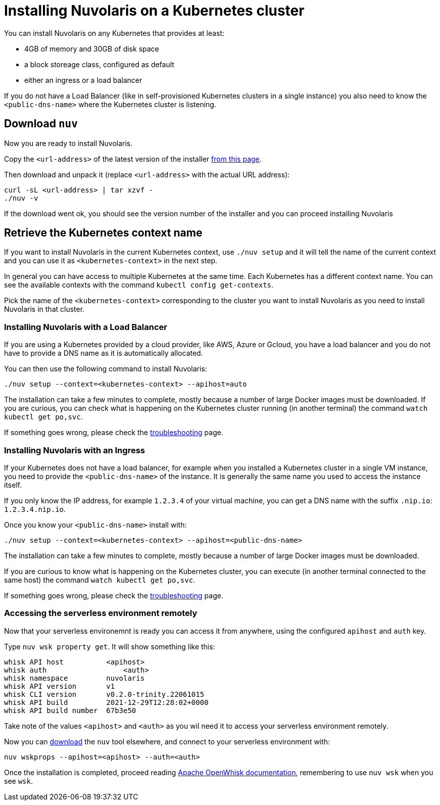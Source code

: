 = Installing Nuvolaris on a Kubernetes cluster
:doctype: book

You can install Nuvolaris on any Kubernetes that provides at least:

* 4GB of memory and 30GB of disk space
* a block storeage class, configured as default
* either an ingress or a load balancer

If you do not have a Load Balancer (like in self-provisioned Kubernetes clusters in a single instance) you also need to know the `<public-dns-name>` where the Kubernetes cluster is listening.

== Download `nuv`

Now you are ready to install Nuvolaris.

Copy the `<url-address>` of the latest version of the installer link:download.nuvolaris.io[from this page].

Then download and unpack it (replace `<url-address>` with the actual URL address):

----
curl -sL <url-address> | tar xzvf -
./nuv -v
----

If the download went ok, you should see the version number of the installer and you can proceed installing Nuvolaris

== Retrieve the Kubernetes context name

If you want to install Nuvolaris in the current Kubernetes context, use `./nuv setup` and it will tell the name of the current context and you can use it as `<kubernetes-context>` in the next step.

In general you can have access to multiple Kubernetes at the same time. Each Kubernetes has a different context name. You can see the available contexts with the command `kubectl config get-contexts`.

Pick the name of the `<kubernetes-context>` corresponding to the cluster you want to install Nuvolaris as you need to install Nuvolaris in that cluster.

=== Installing Nuvolaris with a Load Balancer

If you are using a Kubernetes provided by a cloud provider, like AWS, Azure or Gcloud, you have a load balancer and you do not have to provide a DNS name as it is automatically allocated.

You can then use the following command to install Nuvolaris:

----
./nuv setup --context=<kubernetes-context> --apihost=auto
----

The installation can take a few minutes to complete, mostly because a number of large Docker images must be downloaded. If you are curious, you can check what is happening on the Kubernetes cluster running (in another terminal) the command `watch kubectl get po,svc`.

If something goes wrong, please check the xref:troubleshooting.adoc[troubleshooting] page.

=== Installing Nuvolaris with an Ingress

If your Kubernetes does not have a load balancer, for example when you installed a Kubernetes cluster in a single VM instance, you need to provide the `<public-dns-name>` of the instance. It is generally the same name you used to access the instance itself.

If you only know the IP address, for example `1.2.3.4` of your virtual machine, you can get a DNS name with the suffix `.nip.io`: `1.2.3.4.nip.io`.

Once you know your `<public-dns-name>` install with:

----
./nuv setup --context=<kubernetes-context> --apihost=<public-dns-name>
----

The installation can take a few minutes to complete, mostly because a number of large Docker images must be downloaded.

If you are curious to know what is happening on the Kubernetes cluster, you can execute (in another terminal connected to the same host) the command `watch kubectl get po,svc`.

If something goes wrong, please check the xref:troubleshooting.adoc[troubleshooting] page.

=== Accessing the serverless environment remotely

Now that your serverless environemnt is ready you can access it from anywhere, using the configured `apihost` and `auth` key.

Type `nuv wsk property get`. It will show something like this:

----
whisk API host		<apihost>
whisk auth		    <auth>
whisk namespace		nuvolaris
whisk API version	v1
whisk CLI version	v0.2.0-trinity.22061015
whisk API build		2021-12-29T12:28:02+0000
whisk API build number	67b3e50
----

Take note of the values `<apihost>` and `<auth>` as you wil need it to access your serverless environment remotely.

Now you can link:download.nuvolaris.io[download] the `nuv` tool elsewhere, and connect to your serverless environment with:

----
nuv wskprops --apihost=<apihost> --auth=<auth>
----

Once the installation is completed, proceed reading https://openwhisk.apache.org/documentation.html[Apache OpenWhisk documentation], remembering to use `nuv wsk` when you see `wsk`.
